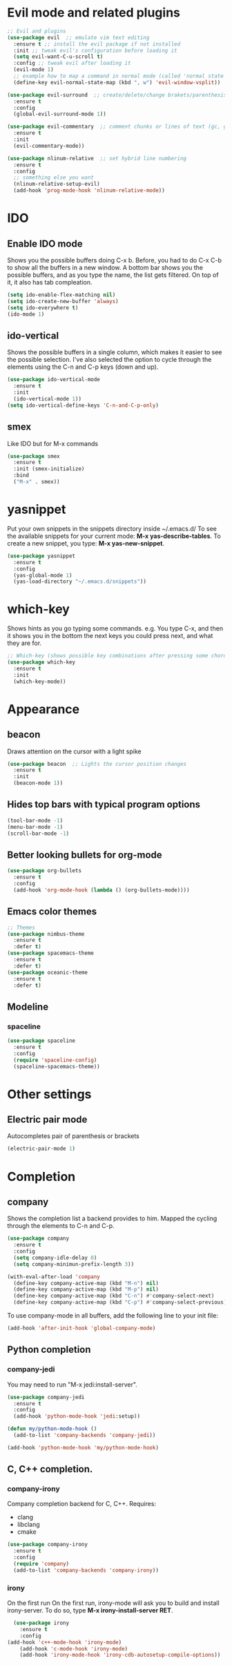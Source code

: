 * Evil mode and related plugins
  #+BEGIN_SRC emacs-lisp
    ;; Evil and plugins
    (use-package evil  ;; emulate vim text editing
      :ensure t ;; install the evil package if not installed
      :init ;; tweak evil's configuration before loading it
      (setq evil-want-C-u-scroll t)
      :config ;; tweak evil after loading it
      (evil-mode 1)
      ;; example how to map a command in normal mode (called 'normal state' in evil)
      (define-key evil-normal-state-map (kbd ", w") 'evil-window-vsplit))

    (use-package evil-surround  ;; create/delete/change brakets/parenthesis/tags
      :ensure t
      :config
      (global-evil-surround-mode 1))

    (use-package evil-commentary  ;; comment chunks or lines of text (gc, gcc)
      :ensure t
      :init
      (evil-commentary-mode))

    (use-package nlinum-relative  ;; set hybrid line numbering
      :ensure t
      :config
      ;; something else you want
      (nlinum-relative-setup-evil)
      (add-hook 'prog-mode-hook 'nlinum-relative-mode))
  #+END_SRC

* IDO
** Enable IDO mode
   Shows you the possible buffers doing C-x b. Before, you had to do C-x C-b to show all the buffers in a new window.
   A bottom bar shows you the possible buffers, and as you type the name, the list gets filtered. On top of it, it also has tab compleation.
   #+BEGIN_SRC emacs-lisp
     (setq ido-enable-flex-matching nil)
     (setq ido-create-new-buffer 'always)
     (setq ido-everywhere t)
     (ido-mode 1)
   #+END_SRC
** ido-vertical
   Shows the possible buffers in a single column, which makes it easier to see the possible selection.
   I've also selected the option to cycle through the elements using the C-n and C-p keys (down and up).
   #+BEGIN_SRC emacs-lisp
     (use-package ido-vertical-mode
       :ensure t
       :init
       (ido-vertical-mode 1))
     (setq ido-vertical-define-keys 'C-n-and-C-p-only)
   #+END_SRC
** smex
   Like IDO but for M-x commands
   #+BEGIN_SRC emacs-lisp
     (use-package smex
       :ensure t
       :init (smex-initialize)
       :bind
       ("M-x" . smex)) 
   #+END_SRC
* yasnippet
  Put your own snippets in the snippets directory inside ~/.emacs.d/
  To see the available snippets for your current mode: *M-x yas-describe-tables*.
  To create a new snippet, you type: *M-x yas-new-snippet*.
 #+BEGIN_SRC emacs-lisp
   (use-package yasnippet
     :ensure t
     :config
     (yas-global-mode 1)
     (yas-load-directory "~/.emacs.d/snippets"))
 #+END_SRC
* which-key
  Shows hints as you go typing some commands.
  e.g.
  You type C-x, and then it shows you in the bottom the next keys you could press next, and what they are for.
  
  #+BEGIN_SRC emacs-lisp
    ;; Which-key (shows possible key combinations after pressing some chord)
    (use-package which-key
      :ensure t
      :init
      (which-key-mode))
  #+END_SRC

* Appearance
** beacon
   Draws attention on the cursor with a light spike
   #+BEGIN_SRC emacs-lisp
     (use-package beacon  ;; Lights the cursor position changes
       :ensure t
       :init
       (beacon-mode 1))
   #+END_SRC

** Hides top bars with typical program options
   #+BEGIN_SRC emacs-lisp
     (tool-bar-mode -1)
     (menu-bar-mode -1)
     (scroll-bar-mode -1)
   #+END_SRC

** Better looking bullets for org-mode
   #+BEGIN_SRC emacs-lisp
     (use-package org-bullets
       :ensure t
       :config
       (add-hook 'org-mode-hook (lambda () (org-bullets-mode))))
   #+END_SRC

** Emacs color themes
   #+BEGIN_SRC emacs-lisp
     ;; Themes
     (use-package nimbus-theme
       :ensure t
       :defer t)
     (use-package spacemacs-theme
       :ensure t
       :defer t)
     (use-package oceanic-theme
       :ensure t
       :defer t)
   #+END_SRC
** Modeline
*** spaceline
    #+BEGIN_SRC emacs-lisp
      (use-package spaceline
        :ensure t
        :config
        (require 'spaceline-config)
        (spaceline-spacemacs-theme))
    #+END_SRC
* Other settings
** Electric pair mode
   Autocompletes pair of parenthesis or brackets
  #+BEGIN_SRC emacs-lisp
    (electric-pair-mode 1)
  #+END_SRC
  
* Completion
** company
   Shows the completion list a backend provides to him.
   Mapped the cycling through the elements to C-n and C-p.

   #+BEGIN_SRC emacs-lisp
     (use-package company
       :ensure t
       :config
       (setq company-idle-delay 0)
       (setq company-minimun-prefix-length 3))

     (with-eval-after-load 'company
       (define-key company-active-map (kbd "M-n") nil)
       (define-key company-active-map (kbd "M-p") nil)
       (define-key company-active-map (kbd "C-n") #'company-select-next)
       (define-key company-active-map (kbd "C-p") #'company-select-previous))
   #+END_SRC

   To use company-mode in all buffers, add the following line to your init file:
   #+BEGIN_SRC emacs-lisp
     (add-hook 'after-init-hook 'global-company-mode) 
   #+END_SRC

** Python completion
*** company-jedi
    You may need to run "M-x jedi:install-server".
    #+BEGIN_SRC emacs-lisp
      (use-package company-jedi
        :ensure t
        :config
        (add-hook 'python-mode-hook 'jedi:setup)) 

      (defun my/python-mode-hook ()
        (add-to-list 'company-backends 'company-jedi))

      (add-hook 'python-mode-hook 'my/python-mode-hook)
    #+END_SRC
** C, C++ completion.
*** company-irony

    Company completion backend for C, C++.
    Requires:
	- clang
	- libclang
	- cmake   
    #+BEGIN_SRC emacs-lisp
      (use-package company-irony
        :ensure t
        :config
        (require 'company)
        (add-to-list 'company-backends 'company-irony)) 
    #+END_SRC

*** irony

    On the first run On the first run, irony-mode will ask you to build and install irony-server. 
    To do so, type *M-x irony-install-server RET*.
    #+BEGIN_SRC emacs-lisp
      (use-package irony
        :ensure t
        :config
	(add-hook 'c++-mode-hook 'irony-mode)
        (add-hook 'c-mode-hook 'irony-mode)
        (add-hook 'irony-mode-hook 'irony-cdb-autosetup-compile-options)) 
    #+END_SRC


    
    
